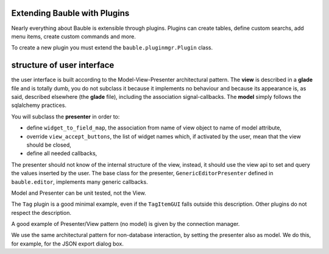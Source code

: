 Extending Bauble with Plugins
-----------------------------

Nearly everything about Bauble is extensible through plugins. Plugins
can create tables, define custom searchs, add menu items, create
custom commands and more.

To create a new plugin you must extend the ``bauble.pluginmgr.Plugin``
class.


structure of user interface
------------------------------------

the user interface is built according to the Model-View-Presenter
architectural pattern.  The **view** is described in a **glade** file and is
totally dumb, you do not subclass it because it implements no behaviour and
because its appearance is, as said, described elsewhere (the **glade** file), including the
association signal-callbacks. The **model** simply follows the sqlalchemy
practices. 

You will subclass the **presenter** in order to:

* define ``widget_to_field_map``, the association from name of view object
  to name of model attribute,
* override ``view_accept_buttons``, the list of widget names which, if
  activated by the user, mean that the view should be closed,
* define all needed callbacks,

The presenter should not know of the internal structure of the view,
instead, it should use the view api to set and query the values inserted by
the user. The base class for the presenter, ``GenericEditorPresenter``
defined in ``bauble.editor``, implements many generic callbacks.

Model and Presenter can be unit tested, not the View.

The ``Tag`` plugin is a good minimal example, even if the ``TagItemGUI``
falls outside this description. Other plugins do not respect the
description.

A good example of Presenter/View pattern (no model) is given by the
connection manager.

We use the same architectural pattern for non-database interaction, by
setting the presenter also as model. We do this, for example, for the JSON
export dialog box.
